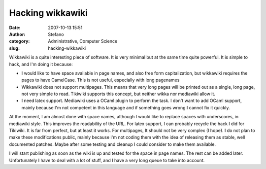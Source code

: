 Hacking wikkawiki
#################
:date: 2007-10-13 15:51
:author: Stefano
:category: Administrative, Computer Science
:slug: hacking-wikkawiki

Wikkawiki is a quite interesting piece of software. It is very minimal
but at the same time quite powerful. It is simple to hack, and I'm doing
it because:

-  I would like to have space available in page names, and also free
   form capitalization, but wikkawiki requires the pages to have
   CamelCase. This is not useful, especially with long pagenames
-  Wikkawiki does not support multipages. This means that very long
   pages will be printed out as a single, long page, not very simple to
   read. Tikiwiki supports this concept, but neither wikka nor mediawiki
   allow it.
-  I need latex support. Mediawiki uses a OCaml plugin to perform the
   task. I don't want to add OCaml support, mainly because I'm not
   competent in this language and if something goes wrong I cannot fix
   it quickly.

At the moment, I am almost done with space names, although I would like
to replace spaces with underscores, in mediawiki style. This improves
the readability of the URL. For latex support, I can probably recycle
the hack I did for Tikiwiki. It is far from perfect, but at least it
works. For multipages, It should not be very complex (I hope). I do not
plan to make these modifications public, mainly because I'm not coding
them with the idea of releasing them as stable, well documented patches.
Maybe after some testing and cleanup I could consider to make them
available.

I will start publishing as soon as the wiki is up and tested for the
space in page names. The rest can be added later. Unfortunately I have
to deal with a lot of stuff, and I have a very long queue to take into
account.
